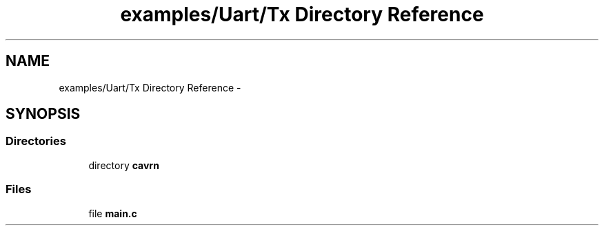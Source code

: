 .TH "examples/Uart/Tx Directory Reference" 3 "Thu Feb 19 2015" "Version 0.1.0" "Cavrn AVR8 Library" \" -*- nroff -*-
.ad l
.nh
.SH NAME
examples/Uart/Tx Directory Reference \- 
.SH SYNOPSIS
.br
.PP
.SS "Directories"

.in +1c
.ti -1c
.RI "directory \fBcavrn\fP"
.br
.in -1c
.SS "Files"

.in +1c
.ti -1c
.RI "file \fBmain\&.c\fP"
.br
.in -1c
